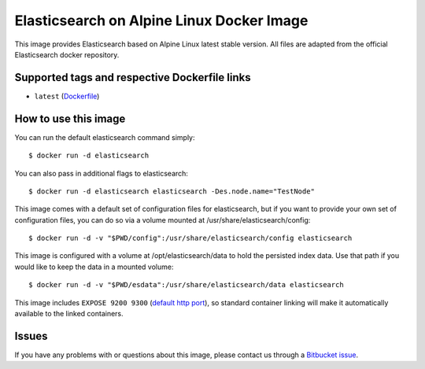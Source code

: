 Elasticsearch on Alpine Linux Docker Image
==========================================

This image provides Elasticsearch based on Alpine Linux latest stable version.
All files are adapted from the official Elasticsearch docker repository.

Supported tags and respective Dockerfile links
----------------------------------------------

-  ``latest``
   (`Dockerfile <https://bitbucket.org/bashell-com/alpine-elasticsearch/src/tip/Dockerfile?fileviewer=file-view-default>`__)

How to use this image
---------------------

You can run the default elasticsearch command simply:

::

    $ docker run -d elasticsearch

You can also pass in additional flags to elasticsearch:

::

    $ docker run -d elasticsearch elasticsearch -Des.node.name="TestNode"

This image comes with a default set of configuration files for elasticsearch,
but if you want to provide your own set of configuration files, you can do so
via a volume mounted at /usr/share/elasticsearch/config:

::

    $ docker run -d -v "$PWD/config":/usr/share/elasticsearch/config elasticsearch

This image is configured with a volume at /opt/elasticsearch/data to hold the
persisted index data. Use that path if you would like to keep the data in a
mounted volume:

::

    $ docker run -d -v "$PWD/esdata":/usr/share/elasticsearch/data elasticsearch

This image includes ``EXPOSE 9200 9300``
(`default http port <http://www.elastic.co/guide/en/elasticsearch/reference/1.5/modules-http.html>`__),
so standard container linking will make it automatically available to the linked
containers.

Issues
------

If you have any problems with or questions about this image, please contact us
through a `Bitbucket
issue <https://bitbucket.org/bashell-com/alpine-elasticsearch/issues>`__.
